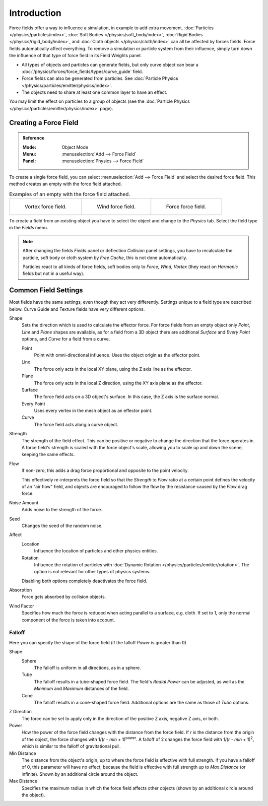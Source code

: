 .. index:: Force Fields

************
Introduction
************

Force fields offer a way to influence a simulation, in example to add extra movement.
:doc:`Particles </physics/particles/index>`, :doc:`Soft Bodies </physics/soft_body/index>`,
:doc:`Rigid Bodies </physics/rigid_body/index>`, and :doc:`Cloth objects </physics/cloth/index>`
can all be affected by forces fields.
Force fields automatically affect everything.
To remove a simulation or particle system from their influence,
simply turn down the influence of that type of force field in its Field Weights panel.

- All types of objects and particles can generate fields,
  but only curve object can bear a :doc:`/physics/forces/force_fields/types/curve_guide` field.
- Force fields can also be generated from particles.
  See :doc:`Particle Physics </physics/particles/emitter/physics/index>`.
- The objects need to share at least one common layer to have an effect.

You may limit the effect on particles to a group of objects
(see the :doc:`Particle Physics </physics/particles/emitter/physics/index>` page).


Creating a Force Field
======================

.. admonition:: Reference
   :class: refbox

   :Mode:      Object Mode
   :Menu:      :menuselection:`Add --> Force Field`
   :Panel:     :menuselection:`Physics --> Force Field`

To create a single force field,
you can select :menuselection:`Add --> Force Field` and select the desired force field.
This method creates an empty with the force field attached.

.. list-table:: Examples of an empty with the force field attached.

   * - .. figure:: /images/physics_forces_force-fields_types_vortex_visualzation.png

          Vortex force field.

     - .. figure:: /images/physics_forces_force-fields_types_wind_visualzation.png

          Wind force field.

     - .. figure:: /images/physics_forces_force-fields_types_force_visualzation.png

          Force force field.

To create a field from an existing object you have to select the object and
change to the *Physics* tab. Select the field type in the *Fields* menu.

.. note::

   After changing the fields *Fields* panel or deflection *Collision* panel settings,
   you have to recalculate the particle, soft body or cloth system by *Free Cache*,
   this is not done automatically.

   Particles react to all kinds of force fields,
   soft bodies only to *Force*, *Wind*, *Vortex*
   (they react on *Harmonic* fields but not in a useful way).


.. _force-field-common-settings:

Common Field Settings
=====================

Most fields have the same settings, even though they act very differently.
Settings unique to a field type are described below.
Curve Guide and Texture fields have very different options.

Shape
   Sets the direction which is used to calculate the effector force.
   For force fields from an empty object only *Point*, *Line* and *Plane* shapes are available,
   as for a field from a 3D object there are additional *Surface* and *Every Point* options,
   and *Curve* for a field from a curve.

   Point
      Point with omni-directional influence.
      Uses the object origin as the effector point.
   Line
      The force only acts in the local XY plane, using the Z axis line as the effector.
   Plane
      The force only acts in the local Z direction, using the XY axis plane as the effector.
   Surface
      The force field acts on a 3D object's surface.
      In this case, the Z axis is the surface normal.
   Every Point
      Uses every vertex in the mesh object as an effector point.
   Curve
      The force field acts along a curve object.

Strength
   The strength of the field effect.
   This can be positive or negative to change the direction that the force operates in.
   A force field's strength is scaled with the force object's scale,
   allowing you to scale up and down the scene, keeping the same effects.

Flow
   If non-zero, this adds a drag force proportional and opposite to the point velocity.

   This effectively re-interprets the force field so that the *Strength* to *Flow* ratio
   at a certain point defines the velocity of an "air flow" field, and objects are
   encouraged to follow the flow by the resistance caused by the *Flow* drag force.

Noise Amount
   Adds noise to the strength of the force.

Seed
   Changes the seed of the random noise.

Affect
   Location
      Influence the location of particles and other physics entities.
   Rotation
      Influence the rotation of particles with :doc:`Dynamic Rotation </physics/particles/emitter/rotation>`.
      The option is not relevant for other types of physics systems.

   Disabling both options completely deactivates the force field.

Absorption
   Force gets absorbed by collision objects.

Wind Factor
   Specifies how much the force is reduced when acting parallel to a surface, e.g. cloth.
   If set to 1, only the normal component of the force is taken into account.


Falloff
-------

Here you can specify the shape of the force field
(if the falloff *Power* is greater than 0).

Shape
   Sphere
      The falloff is uniform in all directions, as in a sphere.
   Tube
      The falloff results in a tube-shaped force field.
      The field's *Radial Power* can be adjusted,
      as well as the *Minimum* and *Maximum* distances of the field.
   Cone
      The falloff results in a cone-shaped force field. Additional options are the same as those of *Tube* options.

Z Direction
   The force can be set to apply only in the direction of the positive Z axis, negative Z axis, or both.

Power
   How the power of the force field changes with the distance from the force field.
   If *r* is the distance from the origin of the object, the force changes with 1/(*r* - *min* + 1)\ :sup:`power`.
   A falloff of 2 changes the force field with 1/(*r* - *min* + 1)\ :sup:`2`,
   which is similar to the falloff of gravitational pull.

Min Distance
   The distance from the object's origin, up to where the force field is effective with full strength.
   If you have a falloff of 0, this parameter will have no effect,
   because the field is effective with full strength up to *Max Distance* (or infinite).
   Shown by an additional circle around the object.

Max Distance
   Specifies the maximum radius in which the force field affects other objects
   (shown by an additional circle around the object).
